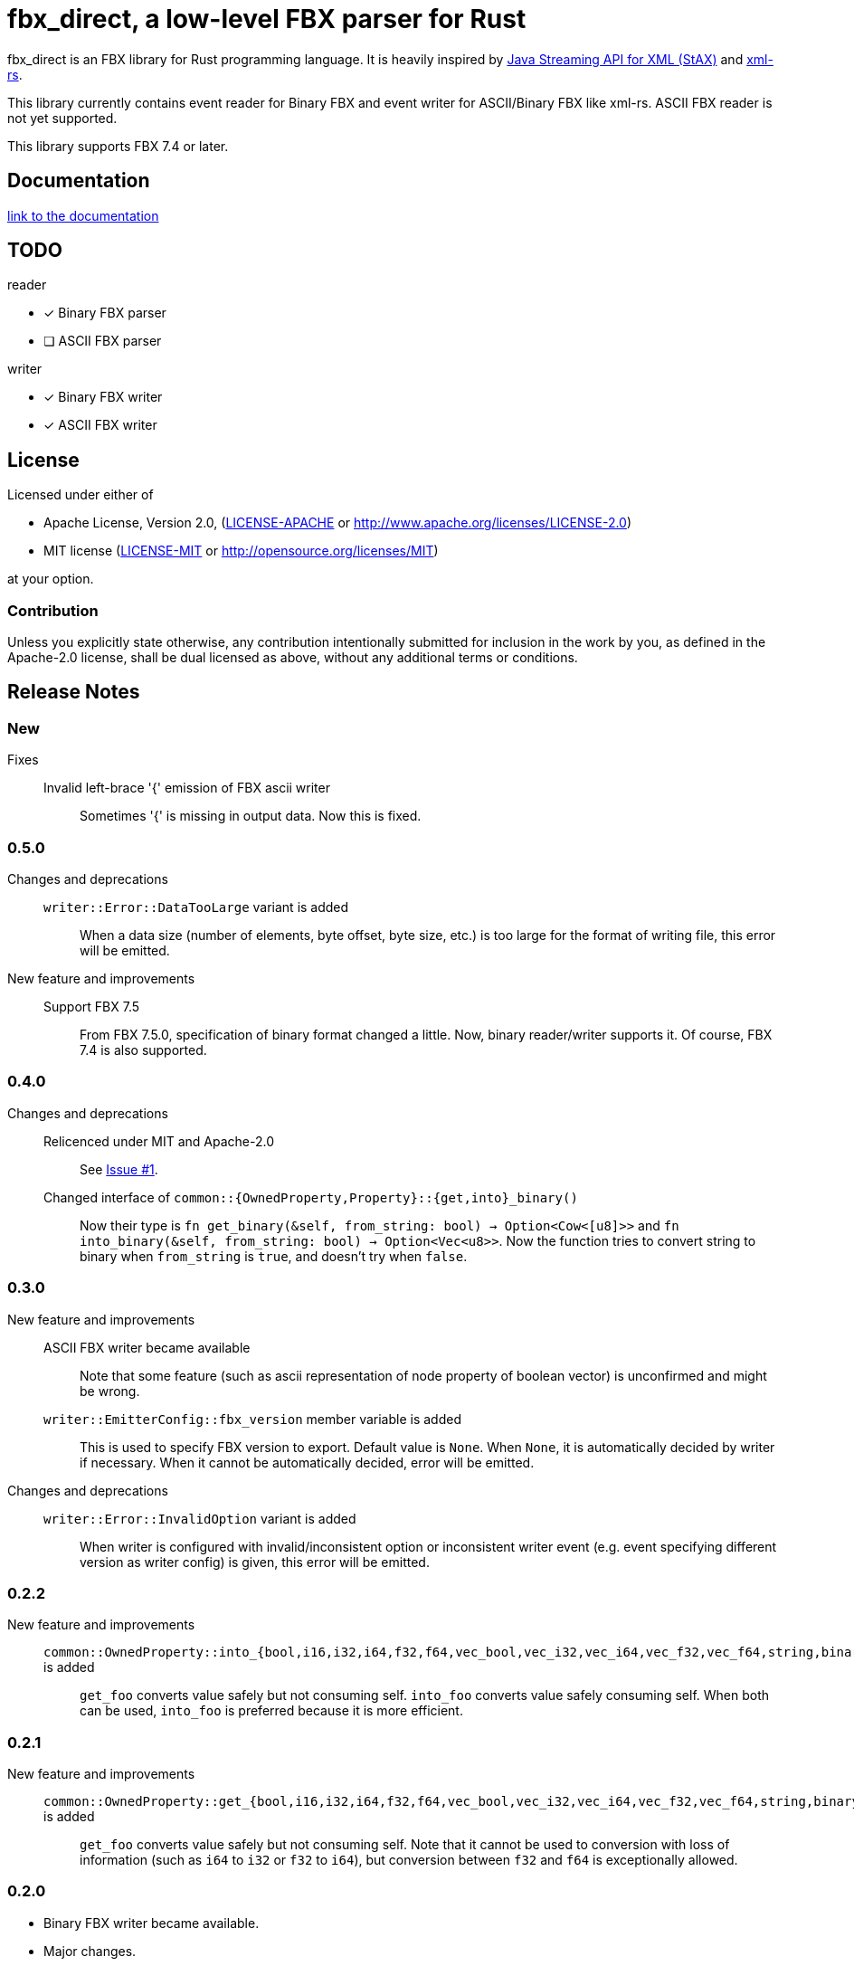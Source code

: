 = fbx_direct, a low-level FBX parser for Rust

fbx_direct is an FBX library for Rust programming language.
It is heavily inspired by link:https://en.wikipedia.org/wiki/StAX[Java Streaming API for XML (StAX)] and link:https://github.com/netvl/xml-rs[xml-rs].

This library currently contains event reader for Binary FBX and event writer for ASCII/Binary FBX like xml-rs.
ASCII FBX reader is not yet supported.

This library supports FBX 7.4 or later.

== Documentation
link:http://l1048576.github.io/fbx_direct/doc/fbx_direct/index.html[link to the documentation]

== TODO

.reader
- [x] Binary FBX parser
- [ ] ASCII FBX parser

.writer
- [x] Binary FBX writer
- [x] ASCII FBX writer

== License

Licensed under either of

- Apache License, Version 2.0, (link:LICENSE-APACHE[] or http://www.apache.org/licenses/LICENSE-2.0)
- MIT license (link:LICENSE-MIT[] or http://opensource.org/licenses/MIT)

at your option.

=== Contribution

Unless you explicitly state otherwise, any contribution intentionally submitted
for inclusion in the work by you, as defined in the Apache-2.0 license, shall be dual licensed as above, without any
additional terms or conditions.

== Release Notes

=== New
Fixes::
    Invalid left-brace '{' emission of FBX ascii writer;;
        Sometimes '{' is missing in output data.
        Now this is fixed.

=== 0.5.0
Changes and deprecations::
    `writer::Error::DataTooLarge` variant is added;;
        When a data size (number of elements, byte offset, byte size, etc.) is too large for the format of writing file,
        this error will be emitted.
New feature and improvements::
    Support FBX 7.5;;
        From FBX 7.5.0, specification of binary format changed a little.
        Now, binary reader/writer supports it.
        Of course, FBX 7.4 is also supported.

=== 0.4.0
Changes and deprecations::
    Relicenced under MIT and Apache-2.0;;
        See link:https://github.com/l1048576/fbx_direct/issues/1[Issue #1].
    Changed interface of `common::{OwnedProperty,Property}::{get,into}_binary()`;;
        Now their type is `fn get_binary(&self, from_string: bool) -> Option<Cow<[u8]>>` and
        `fn into_binary(&self, from_string: bool) -> Option<Vec<u8>>`.
        Now the function tries to convert string to binary when `from_string` is `true`, and doesn't try when `false`.

=== 0.3.0
New feature and improvements::
    ASCII FBX writer became available;;
        Note that some feature (such as ascii representation of node property of boolean vector)
        is unconfirmed and might be wrong.
    `writer::EmitterConfig::fbx_version` member variable is added;;
        This is used to specify FBX version to export.
        Default value is `None`.
        When `None`, it is automatically decided by writer if necessary.
        When it cannot be automatically decided, error will be emitted.
Changes and deprecations::
    `writer::Error::InvalidOption` variant is added;;
        When writer is configured with invalid/inconsistent option or inconsistent writer event
        (e.g. event specifying different version as writer config) is given, this error will be emitted.

=== 0.2.2
New feature and improvements::
    `common::OwnedProperty::into_{bool,i16,i32,i64,f32,f64,vec_bool,vec_i32,vec_i64,vec_f32,vec_f64,string,binary}` is added;;
        `get_foo` converts value safely but not consuming self.
        `into_foo` converts value safely consuming self.
        When both can be used, `into_foo` is preferred because it is more efficient.

=== 0.2.1
New feature and improvements::
    `common::OwnedProperty::get_{bool,i16,i32,i64,f32,f64,vec_bool,vec_i32,vec_i64,vec_f32,vec_f64,string,binary}` is added;;
        `get_foo` converts value safely but not consuming self.
        Note that it cannot be used to conversion with loss of information (such as `i64` to `i32` or `f32` to `i64`),
        but conversion between `f32` and `f64` is exceptionally allowed.

=== 0.2.0
- Binary FBX writer became available.
- Major changes.
